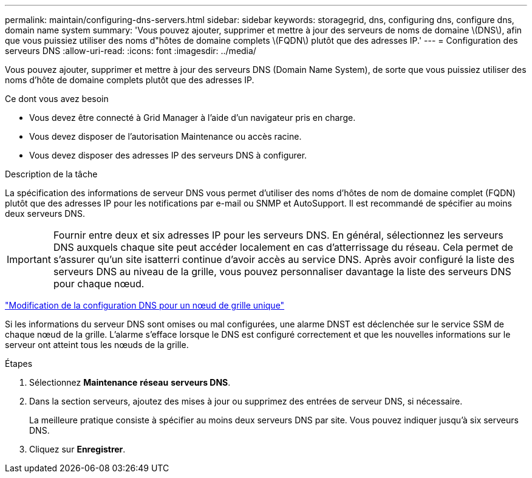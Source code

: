 ---
permalink: maintain/configuring-dns-servers.html 
sidebar: sidebar 
keywords: storagegrid, dns, configuring dns, configure dns, domain name system 
summary: 'Vous pouvez ajouter, supprimer et mettre à jour des serveurs de noms de domaine \(DNS\), afin que vous puissiez utiliser des noms d"hôtes de domaine complets \(FQDN\) plutôt que des adresses IP.' 
---
= Configuration des serveurs DNS
:allow-uri-read: 
:icons: font
:imagesdir: ../media/


[role="lead"]
Vous pouvez ajouter, supprimer et mettre à jour des serveurs DNS (Domain Name System), de sorte que vous puissiez utiliser des noms d'hôte de domaine complets plutôt que des adresses IP.

.Ce dont vous avez besoin
* Vous devez être connecté à Grid Manager à l'aide d'un navigateur pris en charge.
* Vous devez disposer de l'autorisation Maintenance ou accès racine.
* Vous devez disposer des adresses IP des serveurs DNS à configurer.


.Description de la tâche
La spécification des informations de serveur DNS vous permet d'utiliser des noms d'hôtes de nom de domaine complet (FQDN) plutôt que des adresses IP pour les notifications par e-mail ou SNMP et AutoSupport. Il est recommandé de spécifier au moins deux serveurs DNS.


IMPORTANT: Fournir entre deux et six adresses IP pour les serveurs DNS. En général, sélectionnez les serveurs DNS auxquels chaque site peut accéder localement en cas d'atterrissage du réseau. Cela permet de s'assurer qu'un site isatterri continue d'avoir accès au service DNS. Après avoir configuré la liste des serveurs DNS au niveau de la grille, vous pouvez personnaliser davantage la liste des serveurs DNS pour chaque nœud.

link:modifying-dns-configuration-for-single-grid-node.html["Modification de la configuration DNS pour un nœud de grille unique"]

Si les informations du serveur DNS sont omises ou mal configurées, une alarme DNST est déclenchée sur le service SSM de chaque nœud de la grille. L'alarme s'efface lorsque le DNS est configuré correctement et que les nouvelles informations sur le serveur ont atteint tous les nœuds de la grille.

.Étapes
. Sélectionnez *Maintenance* *réseau* *serveurs DNS*.
. Dans la section serveurs, ajoutez des mises à jour ou supprimez des entrées de serveur DNS, si nécessaire.
+
La meilleure pratique consiste à spécifier au moins deux serveurs DNS par site. Vous pouvez indiquer jusqu'à six serveurs DNS.

. Cliquez sur *Enregistrer*.

